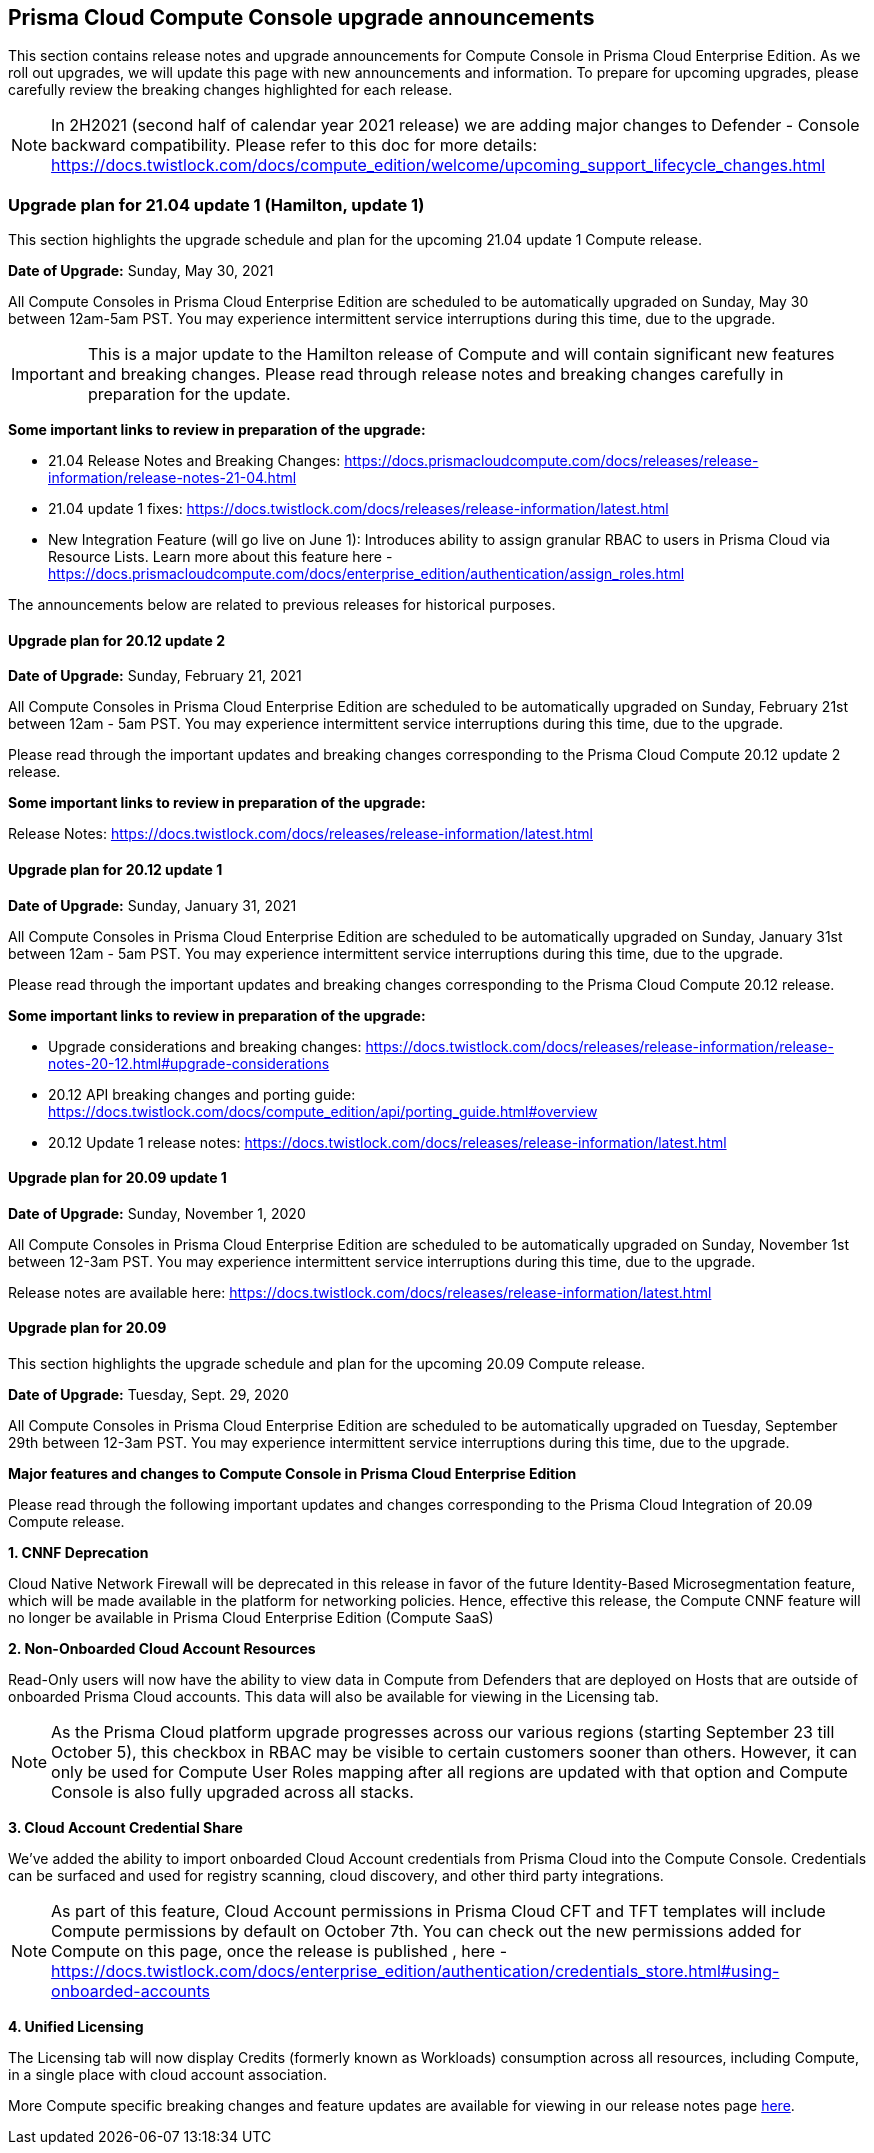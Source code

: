 == Prisma Cloud Compute Console upgrade announcements

This section contains release notes and upgrade announcements for Compute Console in Prisma Cloud Enterprise Edition.
As we roll out upgrades, we will update this page with new announcements and information.
To prepare for upcoming upgrades, please carefully review the breaking changes highlighted for each release.

NOTE: In 2H2021 (second half of calendar year 2021 release) we are adding major changes to Defender - Console backward compatibility. Please refer to this doc for more details: https://docs.twistlock.com/docs/compute_edition/welcome/upcoming_support_lifecycle_changes.html 

=== Upgrade plan for 21.04 update 1 (Hamilton, update 1)

This section highlights the upgrade schedule and plan for the upcoming 21.04 update 1 Compute release. 

**Date of Upgrade:** Sunday, May 30, 2021

All Compute Consoles in Prisma Cloud Enterprise Edition are scheduled to be automatically upgraded on Sunday, May 30 between 12am-5am PST. You may experience intermittent service interruptions during this time, due to the upgrade. 

IMPORTANT: This is a major update to the Hamilton release of Compute and will contain significant new features and breaking changes. Please read through release notes and breaking changes carefully in preparation for the update.

**Some important links to review in preparation of the upgrade:**

* 21.04 Release Notes and Breaking Changes: https://docs.prismacloudcompute.com/docs/releases/release-information/release-notes-21-04.html
* 21.04 update 1 fixes: https://docs.twistlock.com/docs/releases/release-information/latest.html
* New Integration Feature (will go live on June 1): Introduces ability to assign granular RBAC to users in Prisma Cloud via Resource Lists. Learn more about this feature here - https://docs.prismacloudcompute.com/docs/enterprise_edition/authentication/assign_roles.html



The announcements below are related to previous releases for historical purposes.

==== Upgrade plan for 20.12 update 2

**Date of Upgrade:** Sunday, February 21, 2021

All Compute Consoles in Prisma Cloud Enterprise Edition are scheduled to be automatically upgraded on Sunday, February 21st between 12am - 5am PST. You may experience intermittent service interruptions during this time, due to the upgrade.

Please read through the important updates and breaking changes corresponding to the Prisma Cloud Compute 20.12 update 2 release.

**Some important links to review in preparation of the upgrade:**

Release Notes: https://docs.twistlock.com/docs/releases/release-information/latest.html

==== Upgrade plan for 20.12 update 1

**Date of Upgrade:** Sunday, January 31, 2021

All Compute Consoles in Prisma Cloud Enterprise Edition are scheduled to be automatically upgraded on Sunday, January 31st between 12am - 5am PST. You may experience intermittent service interruptions during this time, due to the upgrade.

Please read through the important updates and breaking changes corresponding to the Prisma Cloud Compute 20.12 release.

**Some important links to review in preparation of the upgrade:**

* Upgrade considerations and breaking changes: https://docs.twistlock.com/docs/releases/release-information/release-notes-20-12.html#upgrade-considerations
* 20.12 API breaking changes and porting guide: https://docs.twistlock.com/docs/compute_edition/api/porting_guide.html#overview
* 20.12 Update 1 release notes: https://docs.twistlock.com/docs/releases/release-information/latest.html

==== Upgrade plan for 20.09 update 1

**Date of Upgrade:** Sunday, November 1, 2020

All Compute Consoles in Prisma Cloud Enterprise Edition are scheduled to be automatically upgraded on Sunday, November 1st between 12-3am PST. You may experience intermittent service interruptions during this time, due to the upgrade.

Release notes are available here: https://docs.twistlock.com/docs/releases/release-information/latest.html


==== Upgrade plan for 20.09

This section highlights the upgrade schedule and plan for the upcoming 20.09 Compute release. 

**Date of Upgrade:** Tuesday, Sept. 29, 2020

All Compute Consoles in Prisma Cloud Enterprise Edition are scheduled to be automatically upgraded on Tuesday, September 29th between 12-3am PST. You may experience intermittent service interruptions during this time, due to the upgrade.


**Major features and changes to Compute Console in Prisma Cloud Enterprise Edition**

Please read through the following important updates and changes corresponding to the Prisma Cloud Integration of 20.09 Compute release.

**1. CNNF Deprecation**

Cloud Native Network Firewall will be deprecated in this release in favor of the future Identity-Based Microsegmentation feature, which will be made available in the platform for networking policies. Hence, effective this release, the Compute CNNF feature will no longer be available in Prisma Cloud Enterprise Edition (Compute SaaS)

**2. Non-Onboarded Cloud Account Resources**

Read-Only users will now have the ability to view data in Compute from Defenders that are deployed on Hosts that are outside of onboarded Prisma Cloud accounts. This data will also be available for viewing in the Licensing tab.

NOTE: As the Prisma Cloud platform upgrade progresses across our various regions (starting September 23 till October 5), this checkbox in RBAC may be visible to certain customers sooner than others. However, it can only be used for Compute User Roles mapping after all regions are updated with that option and Compute Console is also fully upgraded across all stacks. 

**3. Cloud Account Credential Share**

We’ve added the ability to import onboarded Cloud Account credentials from Prisma Cloud into the Compute Console. Credentials can be surfaced and used for registry scanning, cloud discovery, and other third party integrations.  

NOTE: As part of this feature, Cloud Account permissions in Prisma Cloud CFT and TFT templates will include Compute permissions by default on October 7th. You can check out the new permissions added for Compute on this page, once the release is published , here - https://docs.twistlock.com/docs/enterprise_edition/authentication/credentials_store.html#using-onboarded-accounts

**4. Unified Licensing**

The Licensing tab will now display Credits (formerly known as Workloads) consumption across all resources, including Compute, in a single place with cloud account association. 

More Compute specific breaking changes and feature updates are available for viewing in our release notes page https://docs.paloaltonetworks.com/prisma/prisma-cloud/20-09/prisma-cloud-compute-edition-release-notes/release-information/release-notes-20-09[here].
